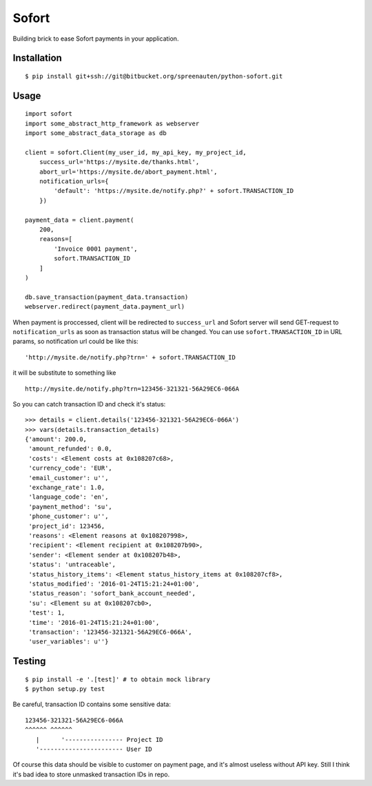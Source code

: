 Sofort
======

Building brick to ease Sofort payments in your application.

Installation
------------

::

    $ pip install git+ssh://git@bitbucket.org/spreenauten/python-sofort.git


Usage
-----


::

    import sofort
    import some_abstract_http_framework as webserver
    import some_abstract_data_storage as db

    client = sofort.Client(my_user_id, my_api_key, my_project_id,
        success_url='https://mysite.de/thanks.html',
        abort_url='https://mysite.de/abort_payment.html',
        notification_urls={
            'default': 'https://mysite.de/notify.php?' + sofort.TRANSACTION_ID
        })

    payment_data = client.payment(
        200,
        reasons=[
            'Invoice 0001 payment',
            sofort.TRANSACTION_ID
        ]
    )

    db.save_transaction(payment_data.transaction)
    webserver.redirect(payment_data.payment_url)

When payment is proccessed, client will be redirected to ``success_url`` and
Sofort server will send GET-request to ``notification_urls`` as soon as
transaction status will be changed. You can use ``sofort.TRANSACTION_ID`` in
URL params, so notification url could be like this:

::

    'http://mysite.de/notify.php?trn=' + sofort.TRANSACTION_ID

it will be substitute to something like

::

    http://mysite.de/notify.php?trn=123456-321321-56A29EC6-066A

So you can catch transaction ID and check it's status:

::

    >>> details = client.details('123456-321321-56A29EC6-066A')
    >>> vars(details.transaction_details)
    {'amount': 200.0,
     'amount_refunded': 0.0,
     'costs': <Element costs at 0x108207c68>,
     'currency_code': 'EUR',
     'email_customer': u'',
     'exchange_rate': 1.0,
     'language_code': 'en',
     'payment_method': 'su',
     'phone_customer': u'',
     'project_id': 123456,
     'reasons': <Element reasons at 0x108207998>,
     'recipient': <Element recipient at 0x108207b90>,
     'sender': <Element sender at 0x108207b48>,
     'status': 'untraceable',
     'status_history_items': <Element status_history_items at 0x108207cf8>,
     'status_modified': '2016-01-24T15:21:24+01:00',
     'status_reason': 'sofort_bank_account_needed',
     'su': <Element su at 0x108207cb0>,
     'test': 1,
     'time': '2016-01-24T15:21:24+01:00',
     'transaction': '123456-321321-56A29EC6-066A',
     'user_variables': u''}

Testing
-------

::

    $ pip install -e '.[test]' # to obtain mock library
    $ python setup.py test

Be careful, transaction ID contains some sensitive data:

::

    123456-321321-56A29EC6-066A
    ^^^^^^ ^^^^^^
       |      '---------------- Project ID
       '----------------------- User ID

Of course this data should be visible to customer on payment page, and it's
almost useless without API key. Still I think it's bad idea to store unmasked
transaction IDs in repo.

.. _Reference: https://www.sofort.com/integrationCenter-eng-DE/content/view/full/2513
